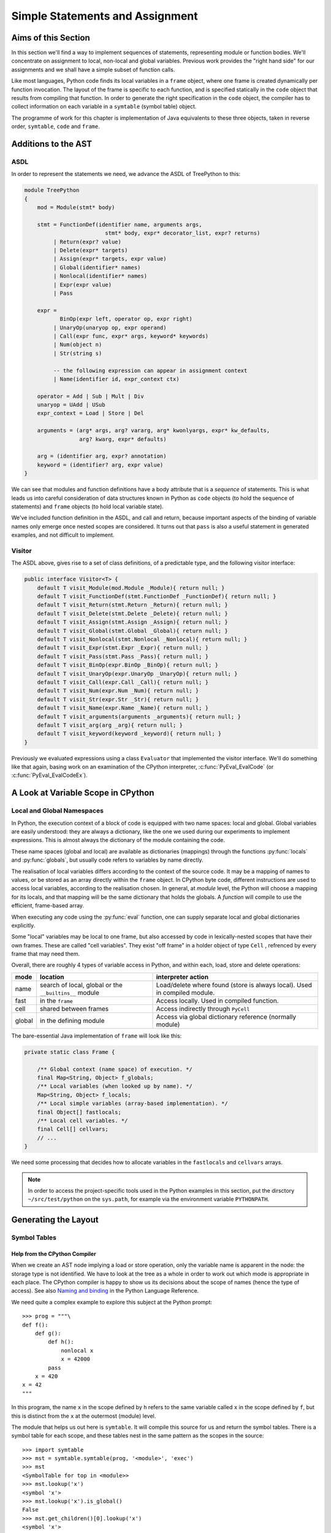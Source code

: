 ..  treepython/simple_statements.rst


Simple Statements and Assignment
################################

Aims of this Section
********************
In this section we'll find a way to implement sequences of statements,
representing module or function bodies.
We'll concentrate on assignment to local, non-local and global variables.
Previous work provides the "right hand side" for our assignments and
we shall have a simple subset of function calls.

Like most languages,
Python code finds its local variables in a ``frame`` object,
where one frame is created dynamically per function invocation.
The layout of the frame is specific to each function,
and is specified statically in the ``code`` object
that results from compiling that function.
In order to generate the right specification in the ``code`` object,
the compiler has to collect information on each variable
in a ``symtable`` (symbol table) object.

The programme of work for this chapter
is implementation of Java equivalents to these three objects,
taken in reverse order, ``symtable``, ``code`` and ``frame``.


Additions to the AST
********************
ASDL
====
In order to represent the statements we need,
we advance the ASDL of TreePython to this:

..  code-block:: none

    module TreePython
    {
        mod = Module(stmt* body)

        stmt = FunctionDef(identifier name, arguments args,
                             stmt* body, expr* decorator_list, expr? returns)
             | Return(expr? value)
             | Delete(expr* targets)
             | Assign(expr* targets, expr value)
             | Global(identifier* names)
             | Nonlocal(identifier* names)
             | Expr(expr value)
             | Pass

        expr = 
               BinOp(expr left, operator op, expr right)
             | UnaryOp(unaryop op, expr operand)
             | Call(expr func, expr* args, keyword* keywords)
             | Num(object n)
             | Str(string s)

             -- the following expression can appear in assignment context
             | Name(identifier id, expr_context ctx)

        operator = Add | Sub | Mult | Div
        unaryop = UAdd | USub
        expr_context = Load | Store | Del

        arguments = (arg* args, arg? vararg, arg* kwonlyargs, expr* kw_defaults,
                     arg? kwarg, expr* defaults)

        arg = (identifier arg, expr? annotation)
        keyword = (identifier? arg, expr value)
    }

We can see that modules and function definitions have a body attribute
that is a *sequence* of statements.
This is what leads us into careful consideration of data structures
known in Python as ``code`` objects (to hold the sequence of statements)
and ``frame`` objects (to hold local variable state).

We've included function definition in the ASDL, and call and return,
because important aspects of the binding of variable names only emerge
once nested scopes are considered.
It turns out that ``pass`` is also a useful statement in generated examples,
and not difficult to implement.

Visitor
=======
The ASDL above, gives rise to a set of class definitions,
of a predictable type,
and the following visitor interface:

..  code-block:: java

    public interface Visitor<T> {
        default T visit_Module(mod.Module _Module){ return null; }
        default T visit_FunctionDef(stmt.FunctionDef _FunctionDef){ return null; }
        default T visit_Return(stmt.Return _Return){ return null; }
        default T visit_Delete(stmt.Delete _Delete){ return null; }
        default T visit_Assign(stmt.Assign _Assign){ return null; }
        default T visit_Global(stmt.Global _Global){ return null; }
        default T visit_Nonlocal(stmt.Nonlocal _Nonlocal){ return null; }
        default T visit_Expr(stmt.Expr _Expr){ return null; }
        default T visit_Pass(stmt.Pass _Pass){ return null; }
        default T visit_BinOp(expr.BinOp _BinOp){ return null; }
        default T visit_UnaryOp(expr.UnaryOp _UnaryOp){ return null; }
        default T visit_Call(expr.Call _Call){ return null; }
        default T visit_Num(expr.Num _Num){ return null; }
        default T visit_Str(expr.Str _Str){ return null; }
        default T visit_Name(expr.Name _Name){ return null; }
        default T visit_arguments(arguments _arguments){ return null; }
        default T visit_arg(arg _arg){ return null; }
        default T visit_keyword(keyword _keyword){ return null; }
    }

Previously we evaluated expressions using a class ``Evaluator``
that implemented the visitor interface.
We'll do something like that again,
basing work on an examination of the CPython interpreter,
:c:func:`PyEval_EvalCode` (or :c:func:`PyEval_EvalCodeEx`).


A Look at Variable Scope in CPython
***********************************

Local and Global Namespaces
===========================

In Python,
the execution context of a block of code is equipped with two name spaces:
local and global.
Global variables are easily understood: they are always a dictionary,
like the one we used during our experiments to implement expressions.
This is almost always the dictionary of the module containing the code.

These name spaces (global and local) are available as dictionaries (mappings)
through the functions :py:func:`locals` and :py:func:`globals`,
but usually code refers to variables by name directly.

The realisation of local variables differs
according to the context of the source code.
It may be a mapping of names to values,
or be stored as an array directly within the ``frame`` object.
In CPython byte code,
different instructions are used to access local variables,
according to the realisation chosen.
In general, at *module* level,
the Python will choose a mapping for its locals,
and that mapping will be the same dictionary that holds the globals.
A *function* will compile to use the efficient, frame-based array.

When executing any code using the :py:func:`eval` function,
one can supply separate local and global dictionaries explicitly.

Some "local" variables may be local to one frame,
but also accessed by code in lexically-nested scopes that have their own frames.
These are called "cell variables".
They exist "off frame" in a holder object of type ``Cell`` ,
refrenced by every frame that may need them.

Overall, there are roughly 4 types of variable access in Python,
and within each, load, store and delete operations:

+--------+-----------------------------+------------------------------+
| mode   | location                    | interpreter action           |
+========+=============================+==============================+
| name   | search of local, global or  | Load/delete where found      |
|        | the ``__builtins__`` module | (store is always local).     |
|        |                             | Used in compiled module.     |
+--------+-----------------------------+------------------------------+
| fast   | in the ``frame``            | Access locally.              |
|        |                             | Used in compiled function.   |
+--------+-----------------------------+------------------------------+
| cell   | shared between frames       | Access indirectly through    |
|        |                             | ``PyCell``                   |
+--------+-----------------------------+------------------------------+
| global | in the defining module      | Access via global dictionary |
|        |                             | reference (normally module)  |
+--------+-----------------------------+------------------------------+

The bare-essential Java implementation of ``frame`` will look like this:

..  code-block:: java

    private static class Frame {

        /** Global context (name space) of execution. */
        final Map<String, Object> f_globals;
        /** Local variables (when looked up by name). */
        Map<String, Object> f_locals;
        /** Local simple variables (array-based implementation). */
        final Object[] fastlocals;
        /** Local cell variables. */
        final Cell[] cellvars;
        // ...
    }

We need some processing that decides how to allocate variables in
the ``fastlocals`` and ``cellvars`` arrays.

.. note::

   In order to access the project-specific tools
   used in the Python examples in this section,
   put the dirsctory ``~/src/test/python`` on the ``sys.path``,
   for example via the environment variable ``PYTHONPATH``.

Generating the Layout
*********************

Symbol Tables
=============

Help from the CPython Compiler
------------------------------

When we create an AST node implying a load or store operation,
only the variable name is apparent in the node:
the storage type is not identified.
We have to look at the tree as a whole
in order to work out which mode is appropriate in each place.
The CPython compiler is happy to show us
its decisions about the scope of names (hence the type of access).
See also `Naming and binding`_ in the Python Language Reference.

..  _Naming and binding:
    https://docs.python.org/3/reference/executionmodel.html#naming-and-binding

We need quite a complex example to explore this subject at the Python prompt::

    >>> prog = """\
    def f():
        def g():
            def h():
                nonlocal x
                x = 42000
            pass
        x = 420
    x = 42
    """

In this program,
the name ``x`` in the scope defined by ``h``
refers to the same variable called ``x`` in the scope defined by ``f``,
but this is distinct from the ``x`` at the outermost (module) level.

The module that helps us out here is ``symtable``.
It will compile this source for us and return the symbol tables.
There is a symbol table for each scope,
and these tables nest in the same pattern as the scopes in the source::

    >>> import symtable
    >>> mst = symtable.symtable(prog, '<module>', 'exec')
    >>> mst
    <SymbolTable for top in <module>>
    >>> mst.lookup('x')
    <symbol 'x'>
    >>> mst.lookup('x').is_global()
    False
    >>> mst.get_children()[0].lookup('x')
    <symbol 'x'>

It may be surprising that ``x`` at the top level is not global.
If we take the trouble to supply local and global name spaces separately,
when we execute the code,
we can see the effect::

    >>> gbl, loc = {}, {}
    >>> exec(prog, gbl, loc)
    >>> loc
    {'f': <function f at 0x000001F08F9861E0>, 'x': 42}

Name access at the top level compiles to ``*_NAME`` instructions
that load from local, global or built-in name spaces,
but store only into the local one::

    >>> import dis
    >>> dis.dis(compile(prog, '<module>', 'exec'))
      1           0 LOAD_CONST               0 (<code object f ... >)
                  3 LOAD_CONST               1 ('f')
                  6 MAKE_FUNCTION            0
                  9 STORE_NAME               0 (f)

      8          12 LOAD_CONST               2 (42)
                 15 STORE_NAME               1 (x)
                 18 LOAD_CONST               3 (None)
                 21 RETURN_VALUE

Navigating the symbol tables by hand is tedious,
but there is a module at ``~/src/test/python/symbolutil.py``
that will help::

    >>> import symbolutil as su
    >>> su.show_module(mst)
    <SymbolTable for top in <module>>
      "f" : LOCAL, assigned, local, namespace
      "x" : LOCAL, assigned, local
    <Function SymbolTable for f in <module>>
      locals : ('x', 'g')
      "x" : CELL, assigned, local
      "g" : LOCAL, assigned, local, namespace
    <Function SymbolTable for g in <module>>
      locals : ('h',)
      frees : ('x',)
      "x" : FREE, free
      "h" : LOCAL, assigned, local, namespace
    <Function SymbolTable for h in <module>>
      frees : ('x',)
      "x" : FREE, assigned, free, local

For each name, in each scope, we can see the conclusion (in capitals)
reached by the CPython compiler about the scope of that name.
The five possibilities are:
``FREE``, ``LOCAL``, ``GLOBAL_IMPLICIT``, ``GLOBAL_EXPLICIT``, ``CELL``.
The other information (lowercase)
is the result of calling the informational methods e.g. ``is_assigned()``
on the symbol.
These access the observations made by the compiler
of how the name is used in that lexical scope.
An interesting feature of this example is that,
although ``x`` is not mentioned at all in the scope of ``g``,
``x`` ends up a free variable in its symbol table,
because it is free in an enclosed scope.


Symbol Tables in Java
---------------------

We can easily reproduce in Java the sort of data structures exposed by
``symtable``.
But we have to fill them in using the correct logic on the AST.

We take two passes over the source to resolve the scope of each name,
since we have to see all the uses of a name in order to decide.
The first pass is a visitor on the AST,
that builds the symbol tables and their observations.
An example of the processing is:

..  code-block::    java

    static class SymbolVisitor extends AbstractTreeVisitor<Void> {

        /** Description of the current block (symbol table). */
        protected SymbolTable current;
        /** Map from nodes that are blocks to their symbols. */
        final Map<Node, SymbolTable> blockMap;

        //...
        @Override
        public Void visit_FunctionDef(stmt.FunctionDef functionDef) {
            // Start a nested block
            FunctionSymbolTable child =
                    new FunctionSymbolTable(functionDef, current);
            blockMap.put(functionDef, child);
            // Function definition binds the name
            current.addChild(child);
            // Process the statements in the block
            current = child;
            try {
                return super.visit_FunctionDef(functionDef);
            } finally {
                // Restore context
                current = current.parent;
            }
        }

        // ...
        @Override
        public Void visit_Name(expr.Name name) {
            if (name.ctx == Load) {
                current.add(name.id, SymbolTable.Symbol.REFERENCED);
            } else {
                current.add(name.id, SymbolTable.Symbol.ASSIGNED);
            }
            return null;
        }

        // ...
    }

Here the ``blockMap`` member is a map
that will allow us to go from particular AST nodes during a subsequent walk,
to the symbol table for a given scope.
It is a non-intrusive way of extending the data available at each node.
``SymbolTable.add()`` makes a new entry if necessary,
but importantly it keeps track of how the name has been used.

The second pass is actually a walk of the symbol table tree itself,
and it picks up the observations made in the first pass.
Some observations are decisive, by just looking at the symbol table entry:

..  code-block::    java

        static class Symbol {

            final String name;
            /** Properties collected by scanning the AST for uses. */
            int flags;
            /** The final decision how the variable is accessed. */
            ScopeType scope = null;
            // ...

            boolean resolveScope() {
                if ((flags & GLOBAL) != 0) {
                    scope = ScopeType.GLOBAL_EXPLICIT;
                } else if ((flags & NONLOCAL) != 0) {
                    scope = ScopeType.LOCAL;
                    return false;
                } else if ((flags & BOUND) != 0) {
                    scope = ScopeType.LOCAL; // or CELL ultimately
                }
                return scope != null;
            }
        }

However, when that method can't decide (returns ``false``),
we must walk up the enclosing scopes looking for a valid referent.
This happens in the ``SymbolTable`` class itself:

..  code-block::    java

    static abstract class SymbolTable {

        abstract boolean fixupFree(String name);

        void resolveAllSymbols() {
            for (SymbolTable.Symbol s : symbols.values()) {
                // The use in this block may resolve itself immediately
                if (!s.resolveScope()) {
                    // Not resolved: used free or is explicitly nonlocal
                     if (isNested() && parent.fixupFree(s.name)) {
                        // Appropriate referent exists in outer scopes
                        s.setScope(ScopeType.FREE);
                    } else if ((s.flags & Symbol.NONLOCAL) != 0) {
                        // No cell variable found: but declared non-local
                        throw new IllegalArgumentException(
                                "undefined non-local " + s.name);
                    } else {
                        // No cell variable found: assume global
                        s.setScope(ScopeType.GLOBAL_IMPLICIT);
                    }
                }
            }
        }

        /**
         * Apply {@link #resolveAllSymbols()} to the current scope and then
         * to child scopes recursively. Applied to a module, this completes
         * free variable fix-up for symbols used throughout the program.
         */
        protected void resolveSymbolsRecursively() {
            resolveAllSymbols();
            for (SymbolTable st : children) {
                st.resolveSymbolsRecursively();
            }
        }

    }

``SymbolTable`` has different subclasses for a module and a function definition
(and there would be one for class definition if we were ready for it).
The abstract method ``fixupFree`` takes care of the difference in search rules.
It is only interesting in the case of a function scope:

..  code-block::    java

    static class FunctionSymbolTable extends SymbolTable {
        // ...
        @Override
        boolean fixupFree(String name) {
            // Look up in this scope
            SymbolTable.Symbol s = symbols.get(name);
            if (s != null) {
                /*
                 * Found name in this scope: but only CELL, FREE or LOCAL
                 * are allowable.
                 */
                switch (s.scope) {
                    case CELL:
                    case FREE:
                        // Name is CELL here or in an enclosing scope
                        return true;
                    case LOCAL:
                        // Bound here, make it CELL in this scope
                        s.setScope(ScopeType.CELL);
                        return true;
                    default:
                        /*
                         * Any other scope value is not compatible with the
                         * alleged non-local nature of this name in the
                         * original scope.
                         */
                        return false;
                }
            } else {
                /*
                 * The name is not present in this scope. If it can be
                 * found in some enclosing scope then we will add it FREE
                 * here.
                 */
                if (parent.fixupFree(name)) {
                    s = add(name, 0);
                    s.setScope(ScopeType.FREE);
                    return true;
                } else {
                    return false;
                }
            }
        }
    }

This is the bit of code that ensures intervening scopes are given
free copies of variables that are FREE in enclosed scopes
and CELL in an enclosing scope.

In order to test our work,
we generate numerous little programs like the introductory example,
with various combinations of assignment, use and declaration,
and submit them to ``symtable``.
Thus we produce reference answers for all interesting combinations.
There is a program in the test source tree that does this
at ``~/src/test/python/symtable_testgen.py``,
and it generates the test material for
``~/src/test/.../treepython/TestInterp1.java``,
from which the Java code snippets were taken.


Code Objects
============

Having decided from the AST which names in a given lexical scope,
are bound or free, global or local, and where cells must be created,
we have enough information to place them in the frame storage of that scope.
A ``frame`` object only exists while the function executes.
(It is dynamic.)
Therefore the storage specification appears statically in a ``code`` object.

In CPython
----------

We've encountered the Python ``code`` object as the result of compilation,
as the executable form of a module acceptable to :py:func:`exec`.
Turning to our example program again, and its nested functions,
we see that when its compiled code is disassembled,
it only shows instructions for the module level::

    >>> prog = """\
    def f():
        def g():
            def h():
                nonlocal x
                x = 42000
            pass
        x = 420
    x = 42
    """
    >>> progcode = compile(prog, '<module>', 'exec')
    >>> dis.dis(progcode)
      1           0 LOAD_CONST               0 (<code object f ... >)
                  3 LOAD_CONST               1 ('f')
                  6 MAKE_FUNCTION            0
                  9 STORE_NAME               0 (f)

      8          12 LOAD_CONST               2 (42)
                 15 STORE_NAME               1 (x)
                 18 LOAD_CONST               3 (None)
                 21 RETURN_VALUE

Where are the code objects for the nested functions?

``code`` objects form a nested structure,
parallel with the symbol tables we investigated.
The ``code`` object for ``f`` appears as a constant in the first instruction,
pushed to the stack for the ``MAKE_FUNCTION`` instruction to consume.
Remember, a function definition is an executable statement in Python,
in which the suite (body) is a sort of argument,
a structured constant created in the compiler.
In our example ``co_consts[0]`` contains the code for ``f``::

   >>> progcode.co_consts[0]
   <code object f at 0x000001941F6001E0, file "<module>", line 1>
   >>> dis.dis(progcode.co_consts[0])
     2           0 LOAD_CLOSURE             0 (x)
                 3 BUILD_TUPLE              1
                 6 LOAD_CONST               1 (<code object g ... >)
                 9 LOAD_CONST               2 ('f.<locals>.g')
                12 MAKE_CLOSURE             0
                15 STORE_FAST               0 (g)

     7          18 LOAD_CONST               3 (420)
                21 STORE_DEREF              0 (x)
                24 LOAD_CONST               0 (None)
                27 RETURN_VALUE

There is a project-specific tool in ``~/src/test/python/codeutil.py``
(put the directory on ``sys.path``)
that will dump out the tree of ``code`` objects and the attributes
that define each ``frame`` they create::

   >>> import codeutil as cu
   >>> cu.show_code(prog)
   Code block: <module>
       co_argcount  : 0
       co_kwonlyargcount : 0
       co_nlocals   : 0
       co_name      : '<module>'
       co_names     : ('f', 'x')
       co_varnames  : ()
       co_cellvars  : ()
       co_freevars  : ()
   Code block: f
       co_argcount  : 0
       co_kwonlyargcount : 0
       co_nlocals   : 1
       co_name      : 'f'
       co_names     : ()
       co_varnames  : ('g',)
       co_cellvars  : ('x',)
       co_freevars  : ()
   Code block: g
       co_argcount  : 0
       co_kwonlyargcount : 0
       co_nlocals   : 1
       co_name      : 'g'
       co_names     : ()
       co_varnames  : ('h',)
       co_cellvars  : ()
       co_freevars  : ('x',)
   Code block: h
       co_argcount  : 0
       co_kwonlyargcount : 0
       co_nlocals   : 0
       co_name      : 'h'
       co_names     : ()
       co_varnames  : ()
       co_cellvars  : ()
       co_freevars  : ('x',)

The symbol tables we have already created contain the usage information,
each for its own block.

The tuples of names
``co_names``, ``co_varnames``, ``co_cellvars`` and ``co_freevars``
are created from the symbol table to describe the allocation of variables
in the frame.
In CPython byte code,
local variable access uses numerical indexes directly into arrays in the frame.
Only occasionally are the names contained in
``co_varnames``, ``co_cellvars`` and ``co_freevars`` actually consulted.
The names in ``co_names``, in contrast,
*are* used as constants to access globals and built-ins.

In CPython, storage is allocated contiguously
(as a block of ``PyObject *`` pointers)
and the interpreter in ``ceval.c`` defines pointers into it like this:

+-----------------------+-----------------+---------------------------+----------------+
| pointer name          | variables       | use                       | type           |
+=======================+=================+===========================+================+
| ``fastlocals``        | ``co_varnames`` | * positional arguments    | ``PyObject *`` |
|                       |                 | * keyword only arguments  |                |
|                       |                 | * ref varargs tuple       |                |
|                       |                 | * ref keyword dictionary  |                |
|                       |                 | * local variables         |                |
+-----------------------+-----------------+---------------------------+----------------+
| ``freevars``          | ``co_cellvars`` | names referred to in a    | ``PyCell *``   |
| (we call this         |                 | nested scope, for which   |                |
| ``cellvars``)         |                 | this one is outermost     |                |
+-----------------------+-----------------+---------------------------+----------------+
| (from ``TestInterp5`` | ``co_freevars`` | names that refer to       | ``PyCell *``   |
| we will call this     |                 | variables in an enclosing |                |
| ``freevars``          |                 | scope, used here or or    |                |
|                       |                 | in an enclosed scope      |                |
+-----------------------+-----------------+---------------------------+----------------+
| ``stack_pointer``     |                 | value stack               | ``PyObject *`` |
+-----------------------+-----------------+---------------------------+----------------+

We'll do something similar in Java, except
we do not need a value stack (in the frame), and
it suits Java better to have distinct arrays of ``Object``\ s and ``Cell``\ s.
Note that the names (first column) are local variables in the CPython
interpreter,
not names visible to Python.
(We make them interpreter state variables.)


In Java
-------

Our Java implementation object ``Code``
is very similar to the CPython ``PyCodeObject``,
since many of its attributes are visible at the Python level.

..  code-block::    java

    private static class Code {
        static class ASTCode {
            final List<stmt> body;
            final SymbolTable symbolTable;
            final Map<Node, Code> codeMap;
            // ...
        }

        /** Characteristics of a Code (as CPython co_flags). */
        enum Trait { OPTIMIZED, NEWLOCALS, VARARGS, VARKEYWORDS }
        final EnumSet<Trait> traits;

        /** Suite and symbols that are to us the executable code. */
        final ASTCode ast;

        /** Number of positional arguments (not counting varargs). */
        final int argcount;
        /** Number of keyword-only arguments (not counting varkeywords). */
        final int kwonlyargcount;
        /** Number of local variables. */
        final int nlocals;

        final Object[] co_consts;   // constant objects needed by the code
        final String[] co_names;    // names referenced in the code
        final String[] co_varnames; // args and non-cell locals
        final String[] co_freevars; // names ref'd but not defined here
        final String[] co_cellvars; // names def'd here & ref'd elsewhere

        final String co_name; // name of function etc.
        // ... 
    }

The significant difference from CPython is that,
where that has an array of byte code,
we store instead a bundle containing a list of AST statement nodes,
the symbol table, and a mapping (``ASTCode``).

The mapping is from AST nodes to ``code`` objects,
applicable to modules and function definitions.

The symbol table is present so that we can look up the correct mechanism
to access the variable named in the AST node,
but we also need to know its actual address.
For this purpose we add two fields to each symbol:

..  code-block::    java

        static class Symbol {
            // ...
            int index = -1;
            int cellIndex = -1;
            // ...
        }

These are set when we generate the ``Code`` object.
We need two fields because
a parameter that is free in an enclosed block must be a cell as well,
so it has both a cell and a regular location written in the call.

In the AST interpreter, we could almost dispense with the name arrays
because the AST node conains the name,
and our symbol table contains the location.
But they are a visible part of the ``code`` object and we use them for test.

There is a program in the test source tree
with an initial implementation of ``Code`` and a ``CodeGenerator``,
``~/src/test/.../treepython/TestInterp2.java``,
from which the next few Java code snippets were taken.
The program ``~/src/test/python/symtable_testgen.py``
generates the test material found at the end of it.

The code generator is a visitor on the AST,
but it does not generate executable instructions as it might in a real compiler.
It simply accumulates the lists that will become
``co_varnames``, ``co_cellvars``, ``co_freevars`` and ``co_names``,
and collects a few other pieces of data,
and at the end it calls the ``Code`` constructor.

..  code-block::    java

    private static class CodeGenerator extends AbstractVisitor<Void> {

        /** Mapping to the symbol table of any block. */
        private final Map<Node, SymbolTable> scopeMap;

        List<stmt> body;
        SymbolTable symbolTable;
        private String name;

        private final Map<Node, Code> codeMap = new HashMap<>();
        Set<Code.Trait> traits = EnumSet.noneOf(Code.Trait.class);
        int argcount;
        int kwonlyargcount;

        List<Object> consts = new LinkedList<>();
        List<String> names = new LinkedList<>();
        List<String> varnames = new LinkedList<>();
        List<String> cellvars = new LinkedList<>();
        List<String> freevars = new LinkedList<>();

        private int localIndex = 0;
        private int cellIndex = 0;
        private int nameIndex = 0;

        CodeGenerator(Map<Node, SymbolTable> scopeMap) {
            this.scopeMap = scopeMap;
        }

        Code getCode() {
            Code.ASTCode raw = new Code.ASTCode(body, symbolTable, codeMap);
            Code code = new Code( //
                    argcount, kwonlyargcount, localIndex, // sizes
                    traits, // co_flags
                    raw, // co_code
                    consts, // co_consta
                    names, varnames, freevars, cellvars, // co_* names
                    name // co_name
            );
            return code;
        }
        // ...
    }

For this it only needs to dip into module and function definitions.
This visit method for a module,
which is also our entrypoint to the whole process,
is quite simple:

..  code-block::    java

    private static class CodeGenerator extends AbstractVisitor<Void> {
        //...
        @Override
        public Void visit_Module(mod.Module module) {
            // Process the associated block scope from the symbol table
            symbolTable = scopeMap.get(module);
            body = module.body;
            name = "<module>";

            // Walk the child nodes: some define functions
            super.visit_Module(module);

            // Fill the rest of the frame layout from the symbol table
            finishLayout();

            // The code currently generated is the code for this node
            codeMap.put(module, getCode());
            return null;
        }
        //...
    }

When it encounters a function definition,
in order to create a new scope, with its own ``varnames`` etc.,
it creates a new ``CodeGenerator`` starting at the same node.
The visit operation thus has to have two definitions,
selected according to the state.

..  code-block::    java

    private static class CodeGenerator extends AbstractVisitor<Void> {
        //...
        @Override
        public Void visit_FunctionDef(stmt.FunctionDef functionDef) {
            // This has to have two behaviours
            if (symbolTable != null) {
                /*
                 * We arrived here while walking the body of some block.
                 * Start a nested code generator for the function being
                 * defined.
                 */
                CodeGenerator codeGenerator = new CodeGenerator(scopeMap);
                functionDef.accept(codeGenerator);
                // The code object generated is the code for this node
                Code code = codeGenerator.getCode();
                codeMap.put(functionDef, code);
                addConst(code);

            } else {
                /*
                 * We are a nested code generator that just began this
                 * node. The work we do is in the nested scope.
                 */
                symbolTable = scopeMap.get(functionDef);
                body = functionDef.body;
                name = functionDef.name;

                // Local variables will be in arrays not a map
                traits.add(Code.Trait.OPTIMIZED);
                // And the caller won't supply a local variable map
                traits.add(Code.Trait.NEWLOCALS);

                // Visit the parameters, assigning frame locations
                functionDef.args.accept(this);

                /*
                 * Walk the child nodes assigning frame locations to names.
                 * Some statements will define further functions
                 */
                visitAll(functionDef.body);

                // Fill the rest of the frame layout from the symbol table
                finishLayout();
            }
            return null;
        }
        //...
    }

Only the position of parameters may be decided during the walk of
a single ``CodeGenerator``.
(This is invoked by the line ``functionDef.args.accept(this)`` above.)
At the end, when the number of parameters and cell variables is known,
a little more processing is necessary to position the rest.
We saw this called in both the module and function definition visits.

..  code-block::    java

    private static class CodeGenerator extends AbstractVisitor<Void> {
        //...

        private void finishLayout() {

            // Defer FREE variables until after (bound) CELLs.
            List<SymbolTable.Symbol> free = new LinkedList<>();

            // Iterate symbols, assigning their offsets (except if FREE).
            for (SymbolTable.Symbol s : symbolTable.symbols.values()) {
                switch (s.scope) {
                    case CELL:
                        addCell(s);
                        break;
                    case FREE:
                        free.add(s);
                        break;
                    case GLOBAL_EXPLICIT:
                    case GLOBAL_IMPLICIT:
                        if (s.is_assigned() || s.is_referenced()) {
                            addName(s);
                        }
                        break;
                    case LOCAL:
                        // Parameters were already added in the walk
                        if (!s.is_parameter()) {
                            if (symbolTable.isNested()) {
                                addLocal(s);
                            } else {
                                addName(s);
                            }
                        }
                        break;
                }
            }

            // Allocate the FREE variables after the (bound) CELL.
            for (SymbolTable.Symbol s : free) {
                addCell(s);
            }
        }
        //...
    }

The helper functions used are not shown.
For the full story,
visit ``~/src/test/.../treepython/TestInterp2.java`` in the code base.


The Frame
=========

In CPython
----------

As we have seen in the discussion  of ``code`` objects and the symbol table,
when executing code,
the interpreter creates a stack of ``frame`` objects,
each one being the execution context of the current module
or function invocation.

Just for completeness, let's see this in action.
``frame`` objects occur in the stack traces of exceptions,
and as the state of a generator::

   >>> def g(a, b):
           n = a
           while n < b:
               yield n
               n += 1

   >>> x = g(10, 20)
   >>> x.gi_frame.f_locals
   {'a': 10, 'b': 20}

Here we see that the generator instance ``x`` contains a frame.
In its locals are the parameters ``a`` and ``b`` with the values we gave them.
The generator is poised at the start of the function.
(``n`` has not yet been given a value, so does not appear.)
Now let's step that a couple of times::

   >>> next(x)
   10
   >>> next(x)
   11
   >>> x.gi_frame.f_locals
   {'a': 10, 'n': 11, 'b': 20}

The generator is now poised at the end of the second execution of ``yield``,
where ``n`` has the value just yielded through ``next()``.
We'll move on swiftly to the Java implementation.


Java Frame and Execution Loop
-----------------------------

A data structure equivalent to that in CPython is easy enough to define.

..  code-block::    java

    private static class Frame {

        final Frame f_back;
        final Code f_code;
        final Map<String, Object> f_globals;
        Map<String, Object> f_locals = null;
        Object[] fastlocals = null;
        Cell[] cellvars = null;

        /** Partial constructor, leaves optional fields null. */
        Frame(Frame back, Code code,
                Map<String, Object> globals) {
            f_code = code;
            f_back = back;
            f_globals = globals;
        }
    }

A study of the CPython interpreter in ``ceval.c`` shows it, naturally,
to be very busy with the fields of the ``frame``.
It takes several local variables that are pointers into this frame,
or local shadows of its properties, for efficiency.
In the same source are functions that set up frames
for :py:func:`eval`, or :py:func:`exec`, or in support of function calls.
These populate the parameters from argument lists
and prepare the frame for execution.

In Java we try to combine state and behaviour one object.
As evaluation is so intimately involved with the frame,
we shall make the interpreter the *behaviour* of a ``Frame``.
In aid of this, we will make ``Frame`` abstract
and add a constructor and an abst5ract method:

..  code-block::    java

    private static abstract class Frame {
        // ... 

        Frame(Frame back, Code code, Map<String, Object> globals,
                Map<String, Object> locals, List<Cell> closure) {
            this(back, code, globals);
            // ... initialise according to Python rules and code object
        }

        /** Execute the code in this frame. */
        abstract Object eval();
    }

The additional constructor takes on some of the job of preparing the frame,
according to Python rules for several scenarios
(run a module, ``eval(code,globals,locals)``, call a function).
In order to keep the specific implementation private,
from code that handles frames as Python objects,
and to allow alternative implementations to mix,
we'll define a subclass ``ExecutionFrame``.
Its implementation is the subject of the next section.


Extending the AST Interpreter
*****************************

The Java implementation of ``Frame`` is first introduced in
``~/src/test/.../treepython/TestInterp3.java`` in the code base.
The work in this section is demonstrated there, with test material generated by
``~/src/test/python/variable_access_testgen.py``.

Foundation
==========

We have found we can interpret the AST by application of a visitor pattern.
``ExecutionFrame`` therefore not only extends ``Frame`` but implements the
AST visitor methods.
Expression evaluation is taken care of by the code we developed in a previous
chapter, but ``ExecutionFrame`` does not (yet) use dynamic language features
anywhere else.
The foundation consists of constructors for the two main use cases
(module and function call), and an implementation of ``eval``:

..  code-block::    java

    private static class ExecutionFrame extends Frame
            implements Visitor<Object> {

        /** Assigned eventually by return statement (or stays None). */
        Object returnValue = Py.NONE;
        /** Access rights of this class. */
        Lookup lookup = lookup();

        ExecutionFrame(Frame back, Code code, Map<String, Object> globals,
                List<Cell> closure) {
            super(back, code, globals, null, closure);
        }

        ExecutionFrame(Frame back, Code code, Map<String, Object> globals,
                Map<String, Object> locals) {
            super(back, code, globals, locals, null);
        }

        // ... other API  ...
        // ... visit methods ...

        @Override
        Object eval() {
            for (stmt s : f_code.ast.body) s.accept(this);
            return returnValue;
        }
    }

The implementation of ``eval`` takes a list of AST statements
that are the body of a module or function,
and executes them sequentially.
If one of them is a return statement, it will set the method's return value.

We want to call an instance of this to execute a module.
We will supply a global dictionary, as if we were running a program.

..  code-block::    java

    private static void executeTest(mod module, ... ) {

        // Compile the test AST
        Code code = compileAST(module, "<module>");

        // Set up globals to hold result
        Map<String, Object> globals = new HashMap<>();

        // Compare pythonrun.c:run_mod()
        Frame frame = new ExecutionFrame(null, code, globals, globals);
        frame.eval();
    }

In this call,
the back pointer is ``null`` because the stack is empty
and this is to be the first frame.


Assignment
==========

Loading from a name is more complex now that we have frame locals.
A variable is named in the AST node,
but rather than look it up in a simple dictionary,
we must go to the symbol table in order to determine the type of access
and (for local variables) to locate the particular storage in the frame.


..  code-block::    java

    private static class ExecutionFrame extends Frame
            implements Visitor<Object> {
        // ...
        @Override
        public Object visit_Name(expr.Name name) {

            SymbolTable.Symbol symbol = f_code.ast.symbolTable.lookup(name.id);

            // Storage mechanism depends on scope of name & OPTIMIZED trait
            switch (symbol.scope) {
                case LOCAL:
                    if (f_code.traits.contains(Code.Trait.OPTIMIZED)) {
                        return fastlocals[symbol.index];
                    } else {
                        return f_locals.get(name.id);
                    }
                case CELL:
                case FREE:
                    return cellvars[symbol.cellIndex].obj;
                default: // GLOBAL_*
                    return f_globals.get(name.id);
            }
        }

        // ... other operations
        // ... unary & binary operations as previos work
    }

Notice that code has an attribute that determines what LOCAL access means:
whether we may rely on the ``fastlocals`` array or have to use a dictionary.
In CPython compiled to byte code, this choice is made at compile time,
and decides between the ``LOAD_FAST`` and ``LOAD_NAME`` instructions.
(Equally, in Jython compiled to Java byte code,
it can be decided at compile time where to seek the value.)

Assignment follows a simiar pattern,
but this time we encapsulate the actual assignment as a private method
for re-use with functions (next).

..  code-block::    java

    private static class ExecutionFrame extends Frame
            implements Visitor<Object> {
        // ...
        @Override
        public Object visit_Assign(Assign assign) {

            Object value = assign.value.accept(this);
            if (assign.targets.size() != 1) {
                throw notSupported("unpacking", assign);
            }
            expr target = assign.targets.get(0);
            if (!(target instanceof expr.Name)) {
                throw notSupported("assignment to complex lvalue", assign);
            }

            assign(((expr.Name)target).id, value);
            return null;
        }

        /** Assign value to name according to its storage type */
        private void assign(String name, Object value) {
            SymbolTable.Symbol symbol =
                    f_code.ast.symbolTable.lookup(name);
            // Storage mechanism depends on scope of name & OPTIMIZED trait
            switch (symbol.scope) {
                case LOCAL:
                    if (f_code.traits.contains(Code.Trait.OPTIMIZED)) {
                        fastlocals[symbol.index] = value;
                    } else {
                        f_locals.put(name, value);
                    }
                    break;
                case CELL:
                case FREE:
                    cellvars[symbol.cellIndex].obj = value;
                    break;
                default: // GLOBAL_EXPLICIT, GLOBAL_IMPLICIT:
                    f_globals.put(name, value);
                    break;
            }
        }
        // ... unary & binary operations as previous work
        // ... other operations
    }


Function Definition
===================

As frequently remarked, function definition is an executable statement:
when execution reaches it, a function object is created and stored.
It is therefore somewhat like assignment,
but the effective right-hand side is a ``function`` object.

A Python ``function`` is created from

 * the ``code`` object,
 * a reference to the current global dictionary,
 * default values supplied in the function heading, and
 * references to (cell) variables free in the function body (the "closure").

Code and globals are straightforward.
We're not ready to support default values (or keywords) yet,
but we have prepared for the creation of the closure with the ``Cell`` type.

..  code-block::    java

    private static class Function implements PyCallable {

        final String name;
        final Code code;
        final Map<String, Object> globals;
        final List<Cell> closure;

        Function(Code code, Map<String, Object> globals, String name,
                List<Cell> closure) {
            this.code = code;
            this.globals = globals;
            this.name = name;
            this.closure = closure;
        }

        @Override
        public Object call(Frame back, Object[] args) {
            // Execution occurs in a new frame
            ExecutionFrame frame =
                    new ExecutionFrame(back, code, globals, closure);
            // In which we initialise the parameters from arguments
            frame.setArguments(args);
            return frame.eval();
        }
        // ...
    }

Also in that listing may be seen
how the function creates a new frame when called.
We'll come back to that.

..  code-block::    java

    private static class ExecutionFrame extends Frame
            implements Visitor<Object> {

        // ...
        @Override
        public Object visit_FunctionDef(FunctionDef def) {
            // The code object is present as a constant in the codeMap.
            Code targetCode = f_code.ast.codeMap.get(def);
            List<Cell> closure = closure(targetCode);
            Function func = new Function(targetCode, f_globals,
                    targetCode.co_name, closure);
            assign(def.name, func);
            return null;
        }

        /**
         * Obtain the cells that should be wrapped into a function
         * definition.
         */
        private List<Cell> closure(Code targetCode) {
            int nfrees = targetCode.co_freevars.length;
            if (nfrees == 0) {
                // No closure necessary
                return null;
            } else {
                SymbolTable localSymbols = f_code.ast.symbolTable;
                List<Cell> closure = new ArrayList<>(nfrees);
                for (int i = 0; i < nfrees; i++) {
                    String name = targetCode.co_freevars[i];
                    SymbolTable.Symbol symbol = localSymbols.lookup(name);
                    int n = symbol.cellIndex;
                    closure.add(cellvars[n]);
                }
                return closure;
            }
        }
        // ...
    }

The only difficult part is the creation of the closure.
The target code block (corresponding to the function created)
names certain variables as free (``co_freevars``).
We have to supply a matching list of cell variables,
by looking up the names in the symbol table.
(This look-up is another piece of work that belongs properly to compile time.)
The function object now holds references to these cells,
and therefore sees the variables in the closure change
as other code modifies them,
even if the frame that created them is garbage-collected.

When we finally call this function, and create its frame,
the frame constructor places these cell variables in the second section of
the cell variables.

Call
====

The final group of visit methods we need to discuss are those used in
actual function calls.
Remember that the ``function`` object implements a Python-callable interface,
and a call method.
We do this to allow ``call`` to be implemented many ways,
but here we are concerned only with functions defined in Python.
The called function therefore sets up a new ``ExecutionFrame``
in which to execute the function body,
and fills in those local variables that are parameters.

..  code-block::    java

    private static class Function implements PyCallable {
        // ...
        @Override
        public Object call(Frame back, List<Object> args) {
            // Execution occurs in a new frame
            ExecutionFrame frame =
                    new ExecutionFrame(back, code, globals, closure);
            // In which we initialise the parameters from arguments
            frame.setArguments(args);
            return frame.eval();
        }
        // ...
    }

The ``ExecutionFrame`` itself provides support for setting arguments.
At present we can only manage fixed numbers of positional arguments,
but it does spot those cases where parameters are also cells.

..  code-block::    java

    private static class ExecutionFrame extends Frame
            implements Visitor<Object> {
        // ...

       void setArguments(List<Object> args) {

            SymbolTable table = f_code.ast.symbolTable;

            // Only fixed number of positional arguments supported so far
            for (int i = 0; i < f_code.argcount; i++) {
                fastlocals[i] = args.get(i);
            }

            // Sometimes arguments are also cell variables.
            for (int i = 0; i < f_code.argcount; i++) {
                String name = f_code.co_varnames[i];
                SymbolTable.Symbol symbol = table.lookup(name);
                if (symbol.scope == SymbolTable.ScopeType.CELL) {
                    cellvars[symbol.cellIndex].obj = fastlocals[i];
                }
            }
        }

        @Override
        public Object visit_Call(Call call) {
            // Evaluating the expression should return a callable object
            Object funcObj = call.func.accept(this);
            if (funcObj instanceof PyCallable) {
                PyCallable callable = (PyCallable)funcObj;
                // Only fixed number of positional arguments supported
                int n = call.args.size();
                Object[] argValues = new Object[n];
                // Visit the values of positional args
                for (int i = 0; i < n; i++) {
                    argValues[i] = call.args.get(i).accept(this);
                }
                return callable.call(this, argValues);
            } else {
                throw notSupported("target not callable", call);
            }
        }

        @Override
        public Object visit_Return(Return returnStmt) {
            returnValue = returnStmt.value.accept(this);
            return null;
        }
    }

A return AST node is fairly simple:
the value of the expression (sub-tree) gets posted to the field ``returnValue``.
Not all functions contain an explicit ``return``,
in which case ``returnValue`` still contains its initial value ``None``.

The Test Program ``TestInterp3.java``
=====================================

We have now completed a tour of the new elements in ``TestInterp3``.
These have been prototyped as inner classes of
``uk.co.farowl.vsj1.example.treepython.TestInterp3``,
which is also a JUnit test.

The principle of this test is to use ASTs and reference results
from a series of simple programs,
compiled and executed by ``~/src/test/python/variable_access_testgen.py``.
The programe generates Java code for the AST and a class instance.
For example we specify (as a string)::

   closprog1 = """\
   # Program requiring closures made of local variables
   def p(a, b):
       x = a + 1 # =2
       def q(c):
           y = x + c # =4
           def r(d):
               z = y + d # =6
               def s(e):
                   return (e + x + y - 1) * z # =42
               return s(d)               
           return r(c)
       return q(b)

   result = p(1, 2)
   """

In the Python program we effectively compute::

   >>> glob={}
   >>> exec(closprog1, glob)
   >>> del glob['__builtins__']
   >>> glob
   {'p': <function p at 0x0000016EEB9FAD90>, 'result': 42}

We express the result (and the AST) as Java,
which we paste into the end of ``TestInterp3.java``.
For ``closprog1`` this looks like:

..  code-block::    java

    @Test
    public void closprog1() {
        // @formatter:off
        // # Program requiring closures made of local variables
        // def p(a, b):
        //     x = a + 1 # =2
        //     def q(c):
        //         y = x + c # =4
        //         def r(d):
        //             z = y + d # =6
        //             def s(e):
        //                 return (e + x + y - 1) * z # =42
        //             return s(d)
        //         return r(c)
        //     return q(b)
        //
        // result = p(1, 2)
        mod module = Module(
    list(
        FunctionDef(

            // ... many lines of AST omitted ...

            ),
        Assign(list(Name("result", Store)), Call(Name("p", Load), list(Num(1), 
                Num(2)), list()))));
        // @formatter:on
        Map<String, Object> state = new HashMap<>();
        state.put("result", 42);
        executeTest(module, state); // closprog1
    }

``executeTest`` runs the AST
and compares the strings and numbers left globals at the end,
with the reference result in ``state``.
In the ``closprog`` example, the result is ``{p=<function p>, result=42}``.
This constitutes success.

Efficient load and store
************************

    Code fragments in this section are taken from
    ``~/src/test/java/.../vsj1/example/treepython/TestInterp4.java``
    in the project source.

A ``CallSite`` for Loading a Variable
=====================================

In the design so far,
each time control enters the AST node for a name,
we look that name up in the symbol table,
in order to discover where it is kept and (if in the frame) at what index.
We could easily cache that result in the node.
However, since we have a ``CallSite`` field,
this provides an interesting way to embed the symbol table result.

The first step is to separate finding the location of the variable
from retrieving the value. We re-write the visit method to look like this:

..  code-block::    java

    private static class ExecutionFrame extends Frame
            implements Visitor<Object> {
        // ...
        @Override
        public Object visit_Name(expr.Name name) {
            if (name.site == null) {
                // This must be a first visit
                try {
                    name.site = new ConstantCallSite(loadMH(name.id));
                } catch (ReflectiveOperationException e) {
                    throw linkageFailure(name.id, name, e);
                }
            }

            MethodHandle mh = name.site.dynamicInvoker();

            try {
                return mh.invokeExact(this);
            } catch (Throwable e) {
                throw invocationFailure("=" + name.id, name, e);
            }
        }
        // ...
    }

It is important to understand that,
since there is a new frame for each function call,
and the same AST code is used with all of them,
we must create a mapping from ``ExecutionFrame`` to ``Object``:
a mapping that retrieves not exactly the same object each time,
but whatever object has that name, interpreted for the given frame.
We cannot therefore cache a reference to the specific array or dictionary,
only a sort of "pointer to member" of the given *class* of frame.
In the call ``mh.invokeExact(this)``,
``this`` is the current ``ExecutionFrame`` and
``mh`` holds the rest of the information.

The method handle we create once, and cache in the call site,
is chosen according to the entry in the symbol table like this:

..  code-block::    java

        private MethodHandle loadMH(String id)
                throws ReflectiveOperationException,
                IllegalAccessException {

            // How is the id used?
            SymbolTable.Symbol symbol = f_code.ast.symbolTable.lookup(id);

            // Mechanism depends on scope & OPTIMIZED trait
            switch (symbol.scope) {
                case LOCAL:
                    if (f_code.traits.contains(Code.Trait.OPTIMIZED)) {
                        return loadFastMH(symbol.index);
                    } else {
                        return loadNameMH(id, "f_locals");
                    }
                case CELL:
                case FREE:
                    return loadCellMH(symbol.cellIndex);
                default: // GLOBAL_*
                    return loadNameMH(id, "f_globals");
            }
        }

We choose amongst three basic method handle structures,
according to the scope of the symbol.
There are four modes, but
the mechanism for lookup in a map covers both globals and dictionary locals.
By way of illustration, here is the implementation of that:

..  code-block::    java

        MethodHandle loadNameMH(String name, String mapName)
                throws ReflectiveOperationException,
                IllegalAccessException {

            Class<Object> O = Object.class;
            Class<Map> MAP = Map.class;
            Class<ExecutionFrame> EF = ExecutionFrame.class;
            MethodType UOP = MethodType.methodType(O, O);

            // map = λ(f) : f.(mapName)
            MethodHandle map = lookup.findGetter(EF, mapName, MAP);
            // get = λ(m,k) : m.get(k)
            MethodHandle get = lookup.findVirtual(MAP, "get", UOP);
            // getMap = λ(f,k) : f.(mapName).get(k)
            MethodHandle getMap = collectArguments(get, 0, map);
            // λ(f) : f.(mapName).get(name)
            return insertArguments(getMap, 1, name);
        }

One could consider that this creates
the equivalent to a ``LOAD_NAME`` opcode, together with its argument.

Let us reflect on what we've achieved here for a moment.
One difference from the previous work with unary and binary operations,
is the use of a ``ConstantCallSite``.
Once linked, the target does not need to be reconsidered.
This is because it is not dependent on
the class of object presented at run-time:
it depends only on information available in the symbol table,
and which is known during compilation.
Our need to use this logic at all at run-time
stems from the fact that we are interpreting the AST.
In a Jython compiler that generates Java byte code,
we would generate instructions to access fast locals, cells or a map directly,
and the index or name would be a constant in that code.

Another obvious optimisation would be
to have merged identical ``Name`` nodes, so that
we do not have to repeat the work for each use of the name in the program text.
We will not implement that, given the observation that
this entire class of work belongs to compile time activity.


A ``CallSite`` for Assignment to a Variable
===========================================

A complementary use of method handles may be made for assignment.
This is very similar to the load operation,
except that the returned handle takes an extra argument (the value to store).
Here is the method handle equivalent to a ``STORE_NAME`` opcode:

..  code-block::    java

        MethodHandle storeNameMH(String name, String mapName)
                throws ReflectiveOperationException,
                IllegalAccessException {

            Class<Object> O = Object.class;
            Class<Map> MAP = Map.class;
            Class<ExecutionFrame> EF = ExecutionFrame.class;
            MethodType BINOP = MethodType.methodType(O, O, O);

            // put = λ(m,k,v) : m.put(k,v)
            MethodHandle put = lookup.findVirtual(MAP, "put", BINOP);

            // map = λ(f) : f.(mapName)
            MethodHandle map = lookup.findGetter(getClass(), mapName, MAP);
            // putMap = λ(f,k,v) : f.(mapName).put(k,v)
            MethodHandle putMap = collectArguments(put, 0, map);
            // λ(f,v) : f.(mapName).put(name,v)
            return insertArguments(putMap, 1, name)
                    // Discard the return from Map.put
                    .asType(MethodType.methodType(void.class, EF, O));
        }

However, the same comment applies,
that in a compiler that generates Java byte code,
the opportunity to generate efficient code at compile time
makes it unnecessary to optimise like this at run-time.


Optimisation of Function Calls
******************************

Argument Transfer
=================

As implemented, arguments are computed and stored in a list,
passed in the call.
(This reflects the generalised signature ``f(*args, **kwargs)``.)
The function object then creates the frame and loads the arguments
into the variables that are the parameters.

It is sensible to have the called object create the frame,
because the frame's specification is implied by the code the callable holds.
In fact,
that there is a frame at all, or that it is an ``ExecutionFrame`` anyway,
is a consequence of the callable having been created by ``ExecutionFrame``.
Other callable objects could use a different type of frame, or none.
But if the frame exists and is an ``ExecutionFrame`,
then as soon as the called object is known,
we could place the arguments as they are produced,
and avoid the intermediate array.

CPython has a comparable optimisation
in ``ceval.c`` at ``_PyFunction_FastCall``:
when the target is a function defined in Python,
is simple enough (e.g. uses fast locals), and
the call has a fixed argument list (no keywords or starred arguments),
it creates the frame and populates it from the interpreter stack,
going straight to ``PyEval_EvalFrameEx(f,0)``.

This idea leads to a version of the ``visit_Call`` that looks like this:

..  code-block::    java

    private static class ExecutionFrame extends Frame
            implements Visitor<Object> {
        // ...

        @Override
        public Object visit_Call(Call call) {
            // Evaluating the expression should return a callable object
            Object funcObj = call.func.accept(this);

            if (funcObj instanceof PyGetFrame) {
                return functionCall((PyGetFrame)funcObj, call.args);
            } else if (funcObj instanceof PyCallable) {
                return generalCall((PyCallable)funcObj, call.args);
            } else {
                throw notSupported("target not callable", call);
            }
        }

        /** Call to {@link PyGetFrame} style of function. */
        private Object functionCall(PyGetFrame func, List<expr> args) {

            // Create the destination frame
            ExecutionFrame targetFrame = func.getFrame(this);

            // Only fixed number of positional arguments supported
            int n = args.size();
            assert n == targetFrame.f_code.argcount;

            // Visit the values of positional args
            for (int i = 0; i < n; i++) {
                targetFrame.setArgument(i, args.get(i).accept(this));
            }
            // Execute with the prepared frame
            return targetFrame.eval();
        }

        // ... generalCall as previous visit_Call

        private void setArgument(int position, Object value) {

            fastlocals[position] = value;

            // Sometimes an argument is also a cell variable.
            SymbolTable table = f_code.ast.symbolTable;
            String name = f_code.co_varnames[position];
            SymbolTable.Symbol symbol = table.lookup(name);
            if (symbol.scope == SymbolTable.ScopeType.CELL) {
                cellvars[symbol.cellIndex].obj = value;
            }
        }
        // ...
    }

Later, we shall have to tackle the full semantics of calls,
and will see how this idea survives the extra complications.


Re-thinking Closures
====================

    Code fragments in this section are taken from
    ``~/src/test/java/.../vsj1/example/treepython/TestInterp5.java``
    in the project source.

We have followed CPython in using the same code
(corresponding to CPython's ``*_DEREF`` opcodes)
to access the variables named in the ``co_cellvars`` tuple of ``code``,
and those named in the ``co_freevars`` tuple.
For this reason, both are in one array.
However, this layout is private to the interpreter, so we have a free choice.
(We already parted company with CPython
in not making one contiguous array of all locals.)

While the variables named in ``co_cellvars``
are new blank cells created in the called frame,
those in ``co_freevars`` are from the closure array in the ``function``.
This involves making a copying that array (of references) on every call.
We could save storage and data movement
by referring to the closure in the function.

Adjustments to the Frame
------------------------

This involves minor change to the ``ExecutionFrame``
and how we allocate storage at the end of ``CodeGenerator``.
The main changes are to ``ExecutionFrame`` itself.

We'll take this opportunity to separate more clearly those fields that have
direct analogues in CPython (holding them in the ``Frame`` class),
and those that are interpreter state,
holding them in the ``ExecutionFrame`` class.
There's a corresponding adjustment to be made to the constructor,
and how we compose the closure for a function definition.
(In an implementation that generates Java byte code,
composing the closure would be generated code.)

..  code-block::    java

    private static abstract class Frame {

        final Frame f_back;
        final Code f_code;
        final Map<String, Object> f_globals;
        Map<String, Object> f_locals = null;
        // ... constructors, etc.
    }

    private static class ExecutionFrame extends Frame
            implements Visitor<Object> {
        final Cell[] freevars;
        final Cell[] cellvars;
        final Object[] fastlocals;
        Object returnValue = Py.NONE;
        Lookup lookup = lookup();

        /** Constructor suitable to run a function (with closure). */
        ExecutionFrame(Frame back, Code code, Map<String, Object> globals,
                Cell[] closure) {
            super(back, code, globals, null);

            if (code.traits.contains(Code.Trait.OPTIMIZED)) {
                fastlocals = new Object[code.nlocals];
            } else {
                fastlocals = null;
            }

            // Names free in this code form the function closure.
            this.freevars = closure;

            // Create cell variables locally for nested blocks to access.
            int ncells = code.co_cellvars.length;
            if (ncells > 0) {
                // Initialise the cells that have to be created here
                cellvars = new Cell[ncells];
                for (int i = 0; i < ncells; i++) {
                    cellvars[i] = new Cell(null);
                }
            } else {
                cellvars = Cell.EMPTY_ARRAY;
            }
        }

        //...
        private Cell[] closure(Code targetCode) {
            int nfrees = targetCode.co_freevars.length;
            if (nfrees == 0) {
                // No closure necessary
                return Cell.EMPTY_ARRAY;
            } else {
                SymbolTable localSymbols = f_code.ast.symbolTable;
                Cell[] closure = new Cell[nfrees];
                for (int i = 0; i < nfrees; i++) {
                    String name = targetCode.co_freevars[i];
                    SymbolTable.Symbol symbol = localSymbols.lookup(name);
                    boolean isFree =
                            symbol.scope == SymbolTable.ScopeType.FREE;
                    int n = symbol.cellIndex;
                    closure[i] = (isFree ? freevars : cellvars)[n];
                }
                return closure;
            }
        // ...
        }
    }


Access to Variables
-------------------

The allocation of storage is actually a little simpler than before.
Now that there are two arrays of cells,
a method handle that accesses a cell variable has to be bound to the right one.
The handle to store a cell variable is now constructed
separately for the ``CELL`` and ``FREE`` clauses, naming the array:

..  code-block::    java

    private static class ExecutionFrame extends Frame
            implements Visitor<Object> {
        // ...

        private MethodHandle storeMH(String id)
                throws ReflectiveOperationException,
                IllegalAccessException {

            // How is the id used?
            SymbolTable.Symbol symbol = f_code.ast.symbolTable.lookup(id);

            // Mechanism depends on scope & OPTIMIZED trait
            switch (symbol.scope) {
                case LOCAL:
                    if (f_code.traits.contains(Code.Trait.OPTIMIZED)) {
                        return storeFastMH(symbol.index);
                    } else {
                        return storeNameMH(id, "f_locals");
                    }
                case CELL:
                    return storeCellMH(symbol.cellIndex, "cellvars");
                case FREE:
                    return storeCellMH(symbol.cellIndex, "freevars");
                default: // GLOBAL_*
                    return storeNameMH(id, "f_globals");
            }
        }

        MethodHandle storeCellMH(int index, String arrayName)
                throws ReflectiveOperationException,
                IllegalAccessException {

            Class<Object> O = Object.class;
            Class<Cell[]> CA = Cell[].class;
            Class<ExecutionFrame> EF = ExecutionFrame.class;

            // get = λ(a,i) : a[i]
            MethodHandle get = arrayElementGetter(CA);
            // cells = λ(f) : f.(arrayName)
            MethodHandle cells = lookup.findGetter(EF, arrayName, CA);
            // getCell = λ(f,i) : f.cellvars[i]
            MethodHandle getCell = collectArguments(get, 0, cells);

            // setObj = λ(c,v) : (c.obj = v)
            MethodHandle setObj = lookup.findSetter(Cell.class, "obj", O);
            // setCellObj = λ(f,i,v) : (f.(arrayName)[i] = v)
            MethodHandle putCell = collectArguments(setObj, 0, getCell);
            // λ(f,v) : (f.(arrayName)[index].obj = v)
            return insertArguments(putCell, 1, index);
        }
        // ...
    }



Parameters that are Cells
-------------------------

The call itself is largely as we have seen it before,
except that by delaying the problem of parameters that are cells to the
``eval()`` method, the code to load the frame is now simplified.
The code added to ``eval()`` would be generated by the compiler:

..  code-block::    java

        /** Call to {@link PyGetFrame} style of function. */
        private Object functionCall(PyGetFrame func, List<expr> args) {
            // ...
            // Visit the values of positional args
            for (int i = 0; i < n; i++) {
                targetFrame.fastlocals[i] = args.get(i).accept(this);
            }
            // Execute with the prepared frame
            return targetFrame.eval();
        }

        // ...
        @Override
        Object eval() {
            // Some arguments may be cell variables instead.
            SymbolTable table = f_code.ast.symbolTable;
            for (int i = 0; i < f_code.argcount; i++) {
                String name = f_code.co_varnames[i];
                SymbolTable.Symbol symbol = table.lookup(name);
                if (symbol.scope == SymbolTable.ScopeType.CELL) {
                    cellvars[symbol.cellIndex].obj = fastlocals[i];
                }
            }

            // Execute the body of statements
            for (stmt s : f_code.ast.body) {
                s.accept(this);
            }
            return returnValue;
        }
        // ...
    }


A ``CallSite`` for a Function Call?
===================================

Although the use of method handles to streamline assignment has doubtful value,
the function call is a different matter.
Why think this?
The activity that takes place when execution arrives at a call site
is determined by two sets of characteristics:

* the pattern of arguments supplied at the call site; and
* the signature of the function called (``function`` or ``code`` object).

Python supports a rich diversity in both.
Additionally,
while the characteristics of the call site are evident to the compiler,
it is not able to predict the signature of the function it will call:
in general the called object is the result of an arbitrary expression,
and perhaps does not yield a ``function`` object at all,
but something else with a ``__call__`` method
(and we may not know that until run-time).
The most the compiler can do is to describe the call site
in terms of the positional and keyword arguments,
and the starred array and dictionary arguments.

Because of this, Python has to be prepared to work hard during a call,
matching actual arguments to parameters in the signature,
and positioning these in the frame,
where the particular called object expects them to be.
There are fast paths in the code of CPython for the common cases,
and a scheme in which discarded frames of the right "shape"
are cached on the function that needs them ("zombie frames").

We observe that:

* The pattern is fixed for the call site.
* The identity of the function is frequently the same from call to call.

These two factors suggest that a cache at each site,
keyed to the *identity* (not just class) of the function,
would be a worthwhile optimisation.

Our implementation does not have the full Python richness:
only functions with a fixed number of parameters.
The general case must wait until a later chapter.
However, we'll look at what method handles can do for the simple case.











